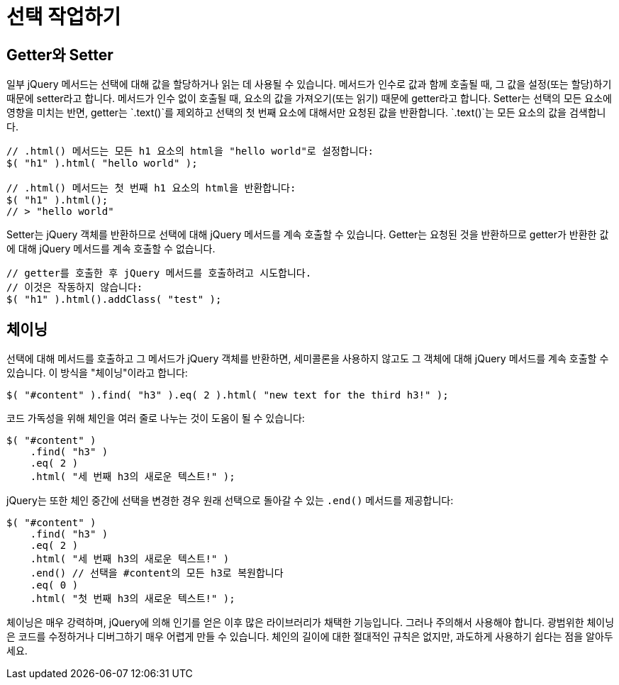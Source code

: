 = 선택 작업하기

== Getter와 Setter

일부 jQuery 메서드는 선택에 대해 값을 할당하거나 읽는 데 사용될 수 있습니다. 메서드가 인수로 값과 함께 호출될 때, 그 값을 설정(또는 할당)하기 때문에 setter라고 합니다. 메서드가 인수 없이 호출될 때, 요소의 값을 가져오기(또는 읽기) 때문에 getter라고 합니다. Setter는 선택의 모든 요소에 영향을 미치는 반면, getter는 `.text()`를 제외하고 선택의 첫 번째 요소에 대해서만 요청된 값을 반환합니다. `.text()`는 모든 요소의 값을 검색합니다.

[source,js]
----
// .html() 메서드는 모든 h1 요소의 html을 "hello world"로 설정합니다:
$( "h1" ).html( "hello world" );

// .html() 메서드는 첫 번째 h1 요소의 html을 반환합니다:
$( "h1" ).html();
// > "hello world"
----

Setter는 jQuery 객체를 반환하므로 선택에 대해 jQuery 메서드를 계속 호출할 수 있습니다. Getter는 요청된 것을 반환하므로 getter가 반환한 값에 대해 jQuery 메서드를 계속 호출할 수 없습니다.

[source,js]
----
// getter를 호출한 후 jQuery 메서드를 호출하려고 시도합니다.
// 이것은 작동하지 않습니다:
$( "h1" ).html().addClass( "test" );
----

== 체이닝

선택에 대해 메서드를 호출하고 그 메서드가 jQuery 객체를 반환하면, 세미콜론을 사용하지 않고도 그 객체에 대해 jQuery 메서드를 계속 호출할 수 있습니다. 이 방식을 "체이닝"이라고 합니다:

[source,javascript]
----
$( "#content" ).find( "h3" ).eq( 2 ).html( "new text for the third h3!" );
----

코드 가독성을 위해 체인을 여러 줄로 나누는 것이 도움이 될 수 있습니다:

[source,javascript]
----
$( "#content" )
    .find( "h3" )
    .eq( 2 )
    .html( "세 번째 h3의 새로운 텍스트!" );
----

jQuery는 또한 체인 중간에 선택을 변경한 경우 원래 선택으로 돌아갈 수 있는 `.end()` 메서드를 제공합니다:

[source,javascript]
----
$( "#content" )
    .find( "h3" )
    .eq( 2 )
    .html( "세 번째 h3의 새로운 텍스트!" )
    .end() // 선택을 #content의 모든 h3로 복원합니다
    .eq( 0 )
    .html( "첫 번째 h3의 새로운 텍스트!" );
----

체이닝은 매우 강력하며, jQuery에 의해 인기를 얻은 이후 많은 라이브러리가 채택한 기능입니다. 그러나 주의해서 사용해야 합니다. 광범위한 체이닝은 코드를 수정하거나 디버그하기 매우 어렵게 만들 수 있습니다. 체인의 길이에 대한 절대적인 규칙은 없지만, 과도하게 사용하기 쉽다는 점을 알아두세요.